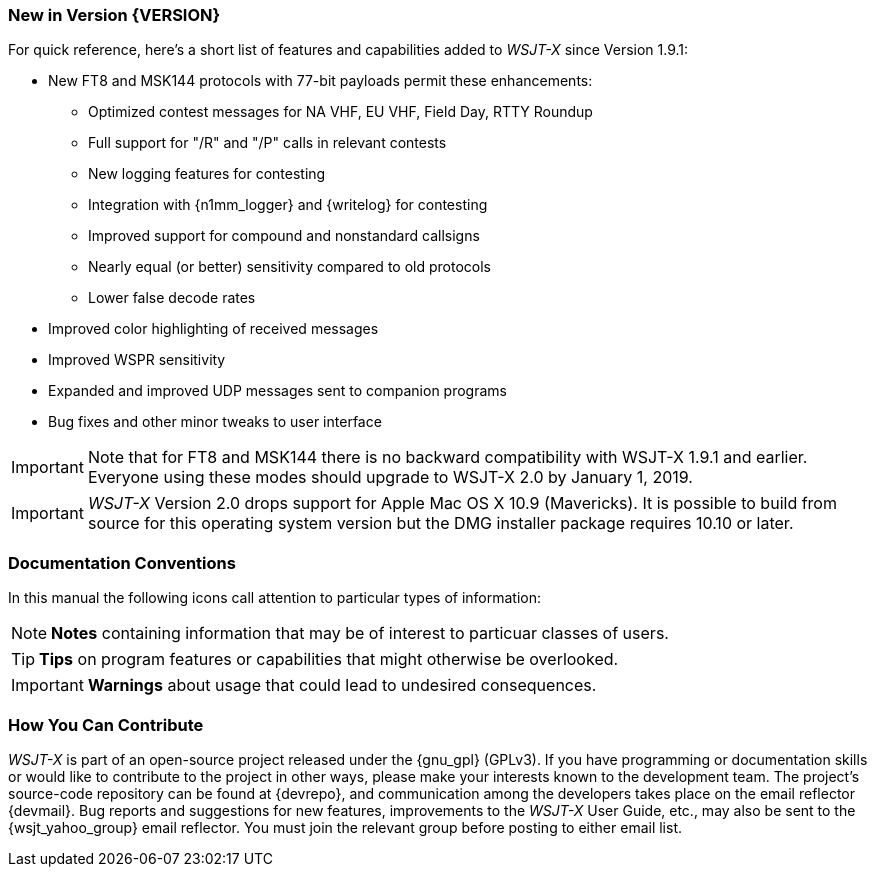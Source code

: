 === New in Version {VERSION}

For quick reference, here's a short list of features and capabilities
added to _WSJT-X_ since Version 1.9.1:

- New FT8 and MSK144 protocols with 77-bit payloads permit these enhancements:

* Optimized contest messages for NA VHF, EU VHF, Field Day, RTTY Roundup

* Full support for "/R" and "/P" calls in relevant contests

* New logging features for contesting

* Integration with {n1mm_logger} and {writelog} for contesting

* Improved support for compound and nonstandard callsigns

* Nearly equal (or better) sensitivity compared to old protocols

* Lower false decode rates

- Improved color highlighting of received messages

- Improved WSPR sensitivity

- Expanded and improved UDP messages sent to companion programs

- Bug fixes and other minor tweaks to user interface

IMPORTANT: Note that for FT8 and MSK144 there is no backward
compatibility with WSJT-X 1.9.1 and earlier.  Everyone using these
modes should upgrade to WSJT-X 2.0 by January 1, 2019.

IMPORTANT: _WSJT-X_ Version 2.0 drops support for Apple Mac OS X 10.9
(Mavericks). It is possible to build from source for this operating
system version but the DMG installer package requires 10.10 or later.


=== Documentation Conventions

In this manual the following icons call attention to particular types
of information:

NOTE: *Notes* containing information that may be of interest to
particuar classes of users.

TIP: *Tips* on program features or capabilities that might otherwise be
overlooked.

IMPORTANT: *Warnings* about usage that could lead to undesired
consequences.

=== How You Can Contribute

_WSJT-X_ is part of an open-source project released under the
{gnu_gpl} (GPLv3). If you have programming or documentation skills or
would like to contribute to the project in other ways, please make
your interests known to the development team.  The project's
source-code repository can be found at {devrepo}, and communication
among the developers takes place on the email reflector {devmail}.
Bug reports and suggestions for new features, improvements to the
_WSJT-X_ User Guide, etc., may also be sent to the {wsjt_yahoo_group}
email reflector.  You must join the relevant group before posting to
either email list.
